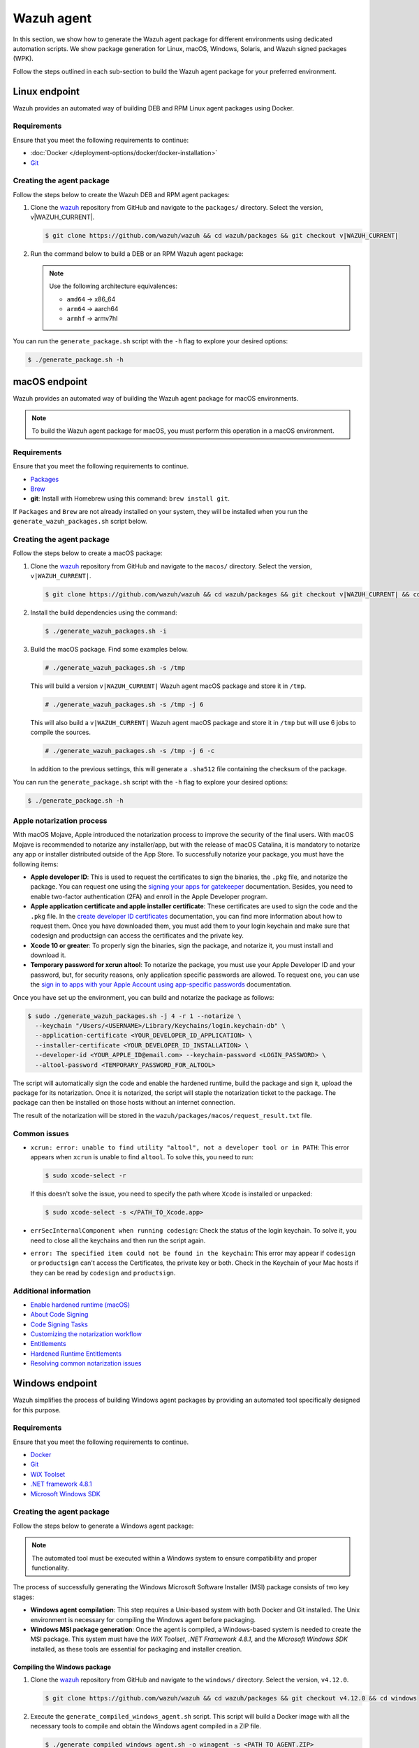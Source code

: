 .. Copyright (C) 2015, Wazuh, Inc.

.. meta::
   :description: In this section, we show how to generate the Wazuh agent package for different environments using dedicated automation scripts.

Wazuh agent
===========

In this section, we show how to generate the Wazuh agent package for different environments using dedicated automation scripts. We show package generation for Linux, macOS, Windows, Solaris, and Wazuh signed packages (WPK).

Follow the steps outlined in each sub-section to build the Wazuh agent package for your preferred environment.

Linux endpoint
--------------

Wazuh provides an automated way of building DEB and RPM Linux agent packages using Docker.

Requirements
^^^^^^^^^^^^

Ensure that you meet the following requirements to continue:

-  :doc:`Docker </deployment-options/docker/docker-installation>`
-  `Git <https://git-scm.com/book/en/v2/Getting-Started-Installing-Git>`__

Creating the agent package
^^^^^^^^^^^^^^^^^^^^^^^^^^

Follow the steps below to create the Wazuh DEB and RPM  agent packages:

#. Clone the `wazuh <https://github.com/wazuh/wazuh>`__ repository from GitHub and navigate to the ``packages/`` directory. Select the version, v|WAZUH_CURRENT|.


   .. code-block:: console

      $ git clone https://github.com/wazuh/wazuh && cd wazuh/packages && git checkout v|WAZUH_CURRENT|

#. Run the command below  to build a DEB or an RPM Wazuh agent package:

   .. note::

      Use the following architecture equivalences:

      -  ``amd64`` -> x86_64
      -  ``arm64`` -> aarch64
      -  ``armhf`` -> armv7hl

   .. tabs::

      .. group-tab:: DEB

         .. code-block:: console

            # ./generate_package.sh -t agent -a amd64 -p /opt/ossec --system deb

         This command generates a  Wazuh agent v|WAZUH_CURRENT| DEB package with ``/opt/ossec/`` as the installation directory for ``x86_64`` systems.

      .. group-tab:: RPM

         .. code-block:: console

            # ./generate_package.sh -t agent -a amd64 -p /opt/ossec --system rpm

         This command generates a  Wazuh agent v|WAZUH_CURRENT| RPM package with ``/opt/ossec/`` as the installation directory for ``x86_64`` systems.

You can run the ``generate_package.sh`` script with the ``-h`` flag to explore your desired options:

.. code-block:: console

   $ ./generate_package.sh -h

macOS endpoint
--------------

Wazuh provides an automated way of building the Wazuh agent package for macOS environments.

.. note::

   To build the Wazuh agent package for macOS, you must perform this operation in a macOS environment.

Requirements
^^^^^^^^^^^^

Ensure that you meet the following requirements to continue.

-  `Packages <http://s.sudre.free.fr/Software/Packages/about.html>`__
-  `Brew <https://brew.sh/>`__
-  **git**: Install with Homebrew using this command:  ``brew install git``.

If ``Packages`` and ``Brew`` are not already installed on your system, they will be installed when you run the ``generate_wazuh_packages.sh`` script below.

Creating the agent package
^^^^^^^^^^^^^^^^^^^^^^^^^^

Follow the steps below to create a macOS package:

#. Clone the `wazuh <https://github.com/wazuh/wazuh>`__ repository from GitHub and navigate to the ``macos/`` directory. Select the version, ``v|WAZUH_CURRENT|``.

   .. code-block:: console

      $ git clone https://github.com/wazuh/wazuh && cd wazuh/packages && git checkout v|WAZUH_CURRENT| && cd macos

#. Install the build dependencies using the command:

   .. code-block:: console

      $ ./generate_wazuh_packages.sh -i

#. Build the macOS package. Find some examples below.

   .. code-block:: console

      # ./generate_wazuh_packages.sh -s /tmp

   This will build a version ``v|WAZUH_CURRENT|`` Wazuh agent macOS package and store it in ``/tmp``.

   .. code-block:: console

      # ./generate_wazuh_packages.sh -s /tmp -j 6

   This will also build a ``v|WAZUH_CURRENT|`` Wazuh agent macOS package and store it in ``/tmp`` but will use 6 jobs to compile the sources.

   .. code-block:: console

      # ./generate_wazuh_packages.sh -s /tmp -j 6 -c

   In addition to the previous settings, this will generate a ``.sha512`` file containing the checksum of the package.

You can run the ``generate_package.sh`` script with the ``-h`` flag to explore your desired options:

.. code-block:: console

   $ ./generate_package.sh -h

Apple notarization process
^^^^^^^^^^^^^^^^^^^^^^^^^^

With macOS Mojave, Apple introduced the notarization process to improve the security of the final users. With macOS Mojave is recommended to notarize any installer/app, but with the release of macOS Catalina, it is mandatory to notarize any app or installer distributed outside of the App Store. To successfully notarize your package, you must have the following items:

-  **Apple developer ID**: This is used to request the certificates to sign the binaries, the ``.pkg`` file, and notarize the package. You can request one using the `signing your apps for gatekeeper <https://developer.apple.com/developer-id/>`__ documentation. Besides, you need to enable two-factor authentication (2FA) and enroll in the Apple Developer program.
-  **Apple application certificate and apple installer certificate**: These certificates are used to sign the code and the ``.pkg`` file. In the `create developer ID certificates <https://developer.apple.com/help/account/certificates/create-developer-id-certificates/>`__ documentation, you can find more information about how to request them. Once you have downloaded them, you must add them to your login keychain and make sure that codesign and productsign can access the certificates and the private key.
-  **Xcode 10 or greater**: To properly sign the binaries, sign the package, and notarize it, you must install and download it.
-  **Temporary password for xcrun altool**: To notarize the package, you must use your Apple Developer ID and your password, but, for security reasons, only application specific passwords are allowed. To request one, you can use the `sign in to apps with your Apple Account using app-specific passwords <https://support.apple.com/en-us/102654>`__ documentation.

Once you have set up the environment, you can build and notarize the package as follows:

.. code-block:: console

   $ sudo ./generate_wazuh_packages.sh -j 4 -r 1 --notarize \
     --keychain "/Users/<USERNAME>/Library/Keychains/login.keychain-db" \
     --application-certificate <YOUR_DEVELOPER_ID_APPLICATION> \
     --installer-certificate <YOUR_DEVELOPER_ID_INSTALLATION> \
     --developer-id <YOUR_APPLE_ID@email.com> --keychain-password <LOGIN_PASSWORD> \
     --altool-password <TEMPORARY_PASSWORD_FOR_ALTOOL>

The script will automatically sign the code and enable the hardened runtime, build the package and sign it, upload the package for its notarization. Once it is notarized, the script will staple the notarization ticket to the package. The package can then be installed on those hosts without an internet connection.

The result of the notarization will be stored in the ``wazuh/packages/macos/request_result.txt`` file.

Common issues
^^^^^^^^^^^^^^

-  ``xcrun: error: unable to find utility "altool", not a developer tool or in PATH``: This error appears when ``xcrun`` is unable to find ``altool``. To solve this, you need to run:

   .. code-block:: console

      $ sudo xcode-select -r

   If this doesn't solve the issue, you need to specify the path where ``Xcode`` is installed or unpacked: 

   .. code-block:: console

      $ sudo xcode-select -s </PATH_TO_Xcode.app>

-  ``errSecInternalComponent when running codesign``: Check the status of the login keychain. To solve it, you need to close all the keychains and then run the script again.

-  ``error: The specified item could not be found in the keychain``: This error may appear if ``codesign`` or ``productsign`` can't access the Certificates, the private key or both. Check in the Keychain of your Mac hosts if they can be read by ``codesign`` and ``productsign``.

Additional information
^^^^^^^^^^^^^^^^^^^^^^^

-  `Enable hardened runtime (macOS) <https://help.apple.com/xcode/mac/current/#/devf87a2ac8f>`_
-  `About Code Signing <https://developer.apple.com/library/archive/documentation/Security/Conceptual/CodeSigningGuide/Introduction/Introduction.html>`_
-  `Code Signing Tasks <https://developer.apple.com/library/archive/documentation/Security/Conceptual/CodeSigningGuide/Procedures/Procedures.html#//apple_ref/doc/uid/TP40005929-CH4-SW26>`_
-  `Customizing the notarization workflow <https://developer.apple.com/documentation/security/notarizing_your_app_before_distribution/customizing_the_notarization_workflow?language=objc>`_
-  `Entitlements <https://developer.apple.com/documentation/bundleresources/entitlements>`_
-  `Hardened Runtime Entitlements <https://developer.apple.com/documentation/security/hardened_runtime_entitlements?language=objc>`_
-  `Resolving common notarization issues <https://developer.apple.com/documentation/security/notarizing_your_app_before_distribution/resolving_common_notarization_issues>`_

Windows endpoint
----------------

Wazuh simplifies the process of building Windows agent packages by providing an automated tool specifically designed for this purpose.

Requirements
^^^^^^^^^^^^

Ensure that you meet the following requirements to continue.

-  `Docker <https://docs.docker.com/engine/install/>`__
-  `Git <https://git-scm.com/book/en/v2/Getting-Started-Installing-Git>`__
-  `WiX Toolset <https://github.com/wixtoolset/wix3/releases/tag/wix3141rtm>`__
-  `.NET framework 4.8.1 <https://dotnet.microsoft.com/en-us/download/dotnet-framework/thank-you/net481-web-installer>`__
-  `Microsoft Windows SDK <https://developer.microsoft.com/en-us/windows/downloads/windows-sdk/>`__

Creating the agent package
^^^^^^^^^^^^^^^^^^^^^^^^^^

Follow the steps below to generate a Windows agent package:

.. note::

   The automated tool must be executed within a Windows system to ensure compatibility and proper functionality.

The process of successfully generating the Windows Microsoft Software Installer (MSI) package consists of two key stages:

-  **Windows agent compilation**: This step requires a Unix-based system with both Docker and Git installed. The Unix environment is necessary for compiling the Windows agent before packaging.
-  **Windows MSI package generation**: Once the agent is compiled, a Windows-based system is needed to create the MSI package. This system must have the *WiX Toolset*, *.NET Framework 4.8.1*, and the *Microsoft Windows SDK* installed, as these tools are essential for packaging and installer creation.

Compiling the Windows package
~~~~~~~~~~~~~~~~~~~~~~~~~~~~~

#. Clone the `wazuh <https://github.com/wazuh/wazuh>`__ repository from GitHub and navigate to the ``windows/`` directory. Select the version, ``v4.12.0``.

   .. code-block:: console

      $ git clone https://github.com/wazuh/wazuh && cd wazuh/packages && git checkout v4.12.0 && cd windows

#. Execute the ``generate_compiled_windows_agent.sh`` script. This script will build a Docker image with all the necessary tools to compile and obtain the Windows agent compiled in a ZIP file.

   .. code-block:: console

      $ ./generate_compiled_windows_agent.sh -o winagent -s <PATH_TO_AGENT.ZIP>

   Replace ``<PATH_TO_AGENT.ZIP>`` with the path to the directory where to store the zip file.

   .. note::

      The ``-s`` parameter needs an absolute path. This is where the ZIP file containing the compiled Windows agent will be stored.

Generating the MSI package
~~~~~~~~~~~~~~~~~~~~~~~~~~

After obtaining the ZIP file containing the compiled Wazuh agent, you need to transfer it along with the ``generate_wazuh_msi.ps1`` script to the target Windows host. One way to securely transfer these files from a Linux or macOS system is by using SCP (Secure Copy Protocol).

To transfer the files via SCP, use the following command from your Windows machine:

.. code-block:: ps1con

   > scp USERNAME@LINUX_HOST_IP:/<PATH_TO_AGENT.ZIP> C:\Users\<PATH_TO_WORKING_DIRECTORY>
   > scp USERNAME@LINUX_HOST_IP:/<PATH_TO_SCRIPT> C:\Users\<PATH_TO_WORKING_DIRECTORY>

Replace:

-  ``USERNAME`` with your Linux user account.
-  ``LINUX_HOST_IP`` with the IP address of the Linux system.
-  ``<PATH_TO_AGENT.ZIP>`` with the full path to the agent ZIP file on the Linux system.
-  ``<PATH_TO_SCRIPT>`` with the full path to the PowerShell script on the Linux system.
-  ``<PATH_TO_WORKING_DIRECTORY>`` with the full path to where to store the copied files on the Windows system.

Once the files are transferred, you can extract the ZIP file on the Windows host using PowerShell (version 5 or higher) with the following command:

.. code-block:: ps1con

   > Expand-Archive -LiteralPath .\COMPRESSED_AGENT .\

Replace ``COMPRESSED_AGENT`` with the path to the zip file containing the compressed agent. Then copy the ``generate_wazuh_msi.ps1`` script into the ``src/win32`` directory.

.. code-block:: ps1con

   > cp generate_wazuh_msi.ps1 .\AGENT_UNCOMPRESSED_FOLDER\src\win32

Execute the ``generate_wazuh_msi.ps1`` script:

.. code-block:: ps1con

   > cd .\AGENT_UNCOMPRESSED_FOLDER\src\win32
   > .\generate_wazuh_msi.ps1

.. note::

   The ``generate_wazuh_msi.ps1`` script requires ``cv2pdb.exe`` V3 to function correctly. Ensure that ``cv2pdb.exe`` is accessible via the system's ``PATH``. Using an incompatible version may result in errors or unexpected behavior.

.. code-block:: none
   :class: output

   This tool can be used to generate the Windows Wazuh agent msi package.

   PARAMETERS TO BUILD WAZUH-AGENT MSI (OPTIONALS):
       1. MSI_NAME: MSI package name output.
       2. SIGN: yes or no. By default 'no'.
       3. WIX_TOOLS_PATH: Wix tools path.
       4. SIGN_TOOLS_PATH: sign tools path.
       5. CERTIFICATE_PATH: Path to the .pfx certificate file.
       6. CERTIFICATE_PASSWORD: Password for the .pfx certificate file.

   USAGE:

       * WAZUH:
         $ ./generate_wazuh_msi.ps1  -MSI_NAME {{ NAME }} -SIGN {{ yes|no }} -WIX_TOOLS_PATH {{ PATH }} -SIGN_TOOLS_PATH {{ PATH }}
           Build a devel msi:    $ ./generate_wazuh_msi.ps1 -MSI_NAME wazuh-agent_4.11.1-1_windows_0ceb378.msi -SIGN no
           Build a prod msi:     $ ./generate_wazuh_msi.ps1 -MSI_NAME wazuh-agent-4.11.1-1.msi -SIGN yes

.. code-block:: ps1con

   > ./generate_wazuh_msi.ps1 -MSI_NAME WAZUH_PACKAGE.msi -SIGN no  -WIX_TOOLS_PATH "C:\Program Files (x86)\WiX Toolset v3.14\bin"

Replace ``WAZUH_PACKAGE`` with your desired name for the output MSI package.

Use the command below to use a specific certificate and password.

.. code-block:: ps1con

   > ./generate_wazuh_msi.ps1 -MSI_NAME WAZUH_PACKAGE.msi -SIGN yes -WIX_TOOLS_PATH "C:\Program Files (x86)\WiX Toolset v3.14\bin" -CERTIFICATE_PATH .\certificate.pfx -CERTIFICATE_PASSWORD mypassword

If you don't specify the ``CERTIFICATE_PATH`` and ``CERTIFICATE_PASSWORD`` parameters, the best-matching certificate from the Certificate Store is selected for signing the package. For more details, check the ``/a`` option of the sign command in `SignTool <https://learn.microsoft.com/en-us/windows/win32/seccrypto/signtool#sign-command-options>`__.

If the ``WIX_TOOLS`` and/or ``SIGN_TOOLS`` binaries are not added to the environment ``PATH``, specify the path as shown below:

.. code-block:: ps1con

   > ./generate_wazuh_msi.ps1 -MSI_NAME mypackage.msi -SIGN yes -WIX_TOOLS_PATH C:\PATH_TO_WIX_TOOL_FILES -SIGN_TOOLS_PATH C:\PATH_TO_SIGN_TOOL_FILES

Solaris endpoint
----------------

Using the script
^^^^^^^^^^^^^^^^

Wazuh provides an automated way of building the Wazuh agent package for Solaris 10 and 11 environments.

Requirements
~~~~~~~~~~~~

Ensure that you meet the following requirements to continue.

-  `Git <https://git-scm.com/book/en/v2/Getting-Started-Installing-Git>`__
-  cmake

.. note::

   To build a Solaris package, you must run the automated script in a Solaris environment.

Creating the agent package
~~~~~~~~~~~~~~~~~~~~~~~~~~

Follow the steps below to create a Solaris package:

#. Clone the `wazuh <https://github.com/wazuh/wazuh>`__ repository from GitHub and select the version, ``v4.12.0``.

   .. code-block:: console

      # git clone https://github.com/wazuh/wazuh && cd wazuh/packages && git checkout v4.12.0

#. Choose the version of Solaris you want to build the package for and go to that directory. Make the  ``generate_wazuh_packages.sh`` script executable and run it to build the package. Here you can see all the different parameters:

   .. code-block:: console

      # cd solaris/solaris11
      # chmod +x generate_wazuh_packages.sh && ./generate_wazuh_packages.sh -h

   .. code-block:: none
      :class: output

      NAME
              generate_wazuh_packages.sh - Generate a Solaris 11 package

      SYNOPSIS
              generate_wazuh_packages.sh [OPTIONS]

      DESCRIPTION
              -b, --branch <branch>
                      Select Git branch or tag e.g. master.

              -c, --checksum
                      Compute the SHA512 checksum of the package.

              -e, --environment
                      Install all the packages necessary to build the package.

              -h, --help
                      Shows this help.

              -p, --install-path <pkg_home>
                      Installation path for the package. By default: /var.

              -s, --store  <pkg_directory>
                      Directory to store the resulting package. By default, an output folder will be created.

Follow the steps below  to build a Solaris package.

#. First, install the needed dependencies:

   .. code-block::console

      $ ./generate_wazuh_packages.sh -e

#. Download and build the sources:

   .. code-block:: console

      $ ./generate_wazuh_packages.sh -b v4.12.0

.. note::

   To build a Solaris package for a SPARC-based system, the same command above could be run in a SPARC system. SPARC (Scalable Processor Architecture) is a 32-bit and 64-bit microprocessor architecture, developed by Sun Microsystems. It is a Reduced Instruction Set Computing (RISC) type computer architecture, often used with UNIX-based operating systems like Solaris.

Using Vagrant
^^^^^^^^^^^^^

Wazuh also provides an automated way of building packages for i386 Solaris systems using Vagrant.

Requirements
~~~~~~~~~~~~

-  Virtual Box
-  Vagrant

Creating the agent package
~~~~~~~~~~~~~~~~~~~~~~~~~~

Follow the steps described below to build the Solaris package corresponding to your environment:

.. tabs::

   .. group-tab:: Solaris 10

      #. Clone the `wazuh <https://github.com/wazuh/wazuh>`__ repository and switch to your target branch. Copy the source files for your Solaris 10 into ``wazuh/packages/solaris/package_generation/src``, then change to the ``wazuh/packages/solaris/package_generation`` directory:

         .. code-block:: console

            # git clone https://github.com/wazuh/wazuh && cd wazuh/packages && git checkout v4.12.0
            # cd solaris && cp -r solaris10 package_generation/src/ && cd package_generation

      #. Build the Solaris package using Vagrant:

         .. code-block:: console

            # vagrant --branch-tag=v4.12.0 up solaris10_cmake

   .. group-tab:: Solaris 11

      #. Clone the `wazuh <https://github.com/wazuh/wazuh>`__ repository and switch to your target branch. Copy the source files for your Solaris 11 into ``wazuh/packages/solaris/package_generation/src``, then change to the ``wazuh/packages/solaris/package_generation`` directory.

         .. code-block:: console

            # git clone https://github.com/wazuh/wazuh && cd wazuh/packages && git checkout v4.12.0
            # cd solaris && cp -r solaris11 package_generation/src/ && cd package_generation

      #. Build the Solaris package using Vagrant:

         .. code-block:: console

            # vagrant --branch-tag=v4.12.0 up solaris11_cmake

.. note::

   You can generate both packages in a single command as follows:

   .. code-block:: console

      # vagrant --branch-tag=v4.12.0 up solaris10_cmake solaris11_cmake

   The generated packages are stored in the ``wazuh/packages/solaris/package_generation/src/`` directory.

Destroying the VMs
~~~~~~~~~~~~~~~~~~

Run the command below to destroy the VMs once the package generation is completed.

.. code-block:: console

   # vagrant destroy solaris10_cmake solaris11_cmake

Wazuh signed package (WPK)
--------------------------
